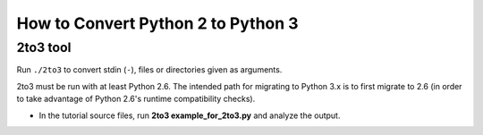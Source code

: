 How to Convert Python 2 to Python 3
===================================

2to3 tool
---------

Run ``./2to3`` to convert stdin (``-``), files or directories given as
arguments.

2to3 must be run with at least Python 2.6. The intended path for migrating to
Python 3.x is to first migrate to 2.6 (in order to take advantage of Python
2.6's runtime compatibility checks).

* In the tutorial source files, run **2to3 example_for_2to3.py** and analyze the
  output.
